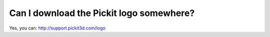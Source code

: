 Can I download the Pickit logo somewhere?
==========================================

Yes, you can: http://support.pickit3d.com/logo
